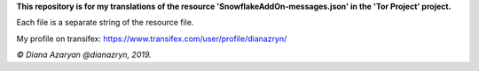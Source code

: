 **This repository is for my translations of the resource 'SnowflakeAddOn-messages.json' in the 'Tor Project' project.**

Each file is a separate string of the resource file.

My profile on transifex: https://www.transifex.com/user/profile/dianazryn/

*© Diana Azaryan @dianazryn, 2019.*
